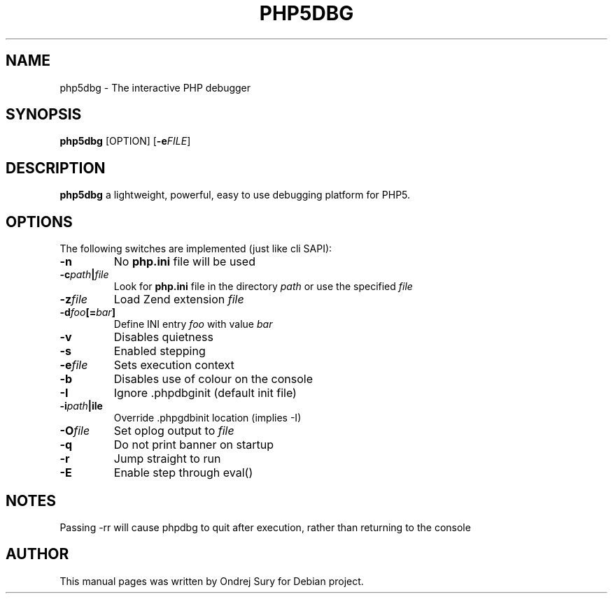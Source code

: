 .TH PHP5DBG 1
.SH NAME
php5dbg \- The interactive PHP debugger
.SH SYNOPSIS
.B php5dbg
[OPTION]
[\fB\-e\fIFILE\fR]
.SH DESCRIPTION
.B php5dbg
a lightweight, powerful, easy to use debugging platform for PHP5.
.SH OPTIONS
The following switches are implemented (just like cli SAPI):
.TP
.BR \-n
No \fBphp.ini\fR file will be used
.TP
.BR \-c \fIpath\fB|\fIfile\fR
Look for \fBphp.ini\fR file in the directory \fIpath\fR or use the specified \fIfile\fR
.TP
.BR \-z \fIfile\fR
Load Zend extension \fIfile\fR
.TP
.BR \-d \fIfoo\fB[=\fIbar\fB]\fR
Define INI entry \fIfoo\fR with value \fIbar\fR
.PP The following switches change the default behaviour of phpdbg:
.TP
.BR \-v
Disables quietness
.TP
.BR \-s
Enabled stepping
.TP
.BR -e \fIfile\fR
Sets execution context
.TP
.BR \-b
Disables use of colour on the console
.TP
.BR \-I
Ignore .phpdbginit (default init file)
.TP
.BR \-i \fIpath\fB|\ffile\fR
Override .phpgdbinit location (implies -I)
.TP
.BR \-O \fIfile\fR
Set oplog output to \fIfile\fR
.TP
.BR \-q
Do not print banner on startup
.TP
.BR \-r
Jump straight to run
.TP
.BR \-E
Enable step through eval()
.SH NOTES
Passing -rr will cause phpdbg to quit after execution, rather than returning to the console
.SH AUTHOR
This manual pages was written by Ondrej Sury for Debian project.
